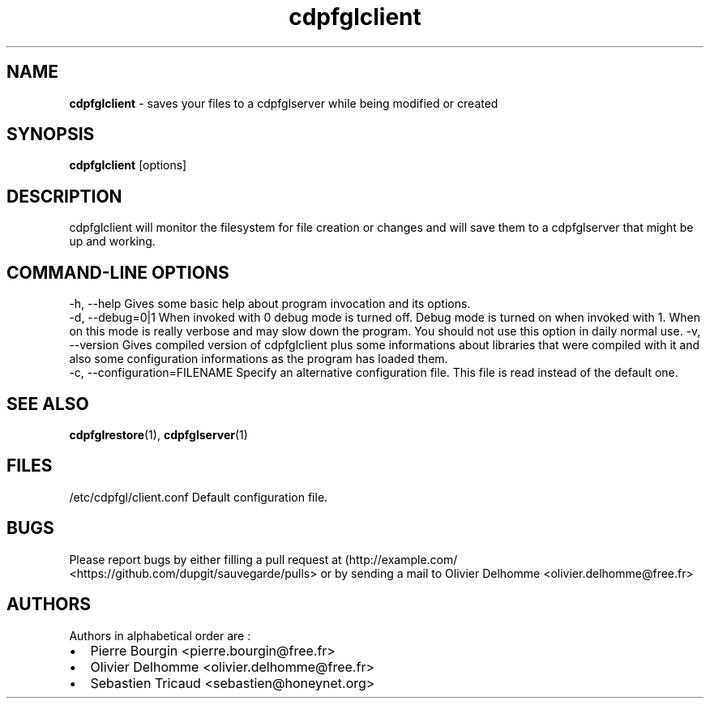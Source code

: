 .TH "cdpfglclient" "1" "" "cdpfglclient user manual" "version 0.0.9"
.SH NAME
.PP
\f[B]cdpfglclient\f[] \- saves your files to a cdpfglserver while being
modified or created
.SH SYNOPSIS
.PP
\f[B]cdpfglclient\f[] [options]
.SH DESCRIPTION
.PP
cdpfglclient will monitor the filesystem for file creation or changes
and will save them to a cdpfglserver that might be up and working.
.SH COMMAND\-LINE OPTIONS
.PP
\-h, \-\-help Gives some basic help about program invocation and its
options.
.PD 0
.P
.PD
\-d, \-\-debug=0|1 When invoked with 0 debug mode is turned off.
Debug mode is turned on when invoked with 1.
When on this mode is really verbose and may slow down the program.
You should not use this option in daily normal use.
\-v, \-\-version Gives compiled version of cdpfglclient plus some
informations about libraries that were compiled with it and also some
configuration informations as the program has loaded them.
.PD 0
.P
.PD
\-c, \-\-configuration=FILENAME Specify an alternative configuration
file.
This file is read instead of the default one.
.SH SEE ALSO
.PP
\f[B]cdpfglrestore\f[](1), \f[B]cdpfglserver\f[](1)
.SH FILES
.PP
/etc/cdpfgl/client.conf Default configuration file.
.SH BUGS
.PP
Please report bugs by either filling a pull request at
(http://example.com/ <https://github.com/dupgit/sauvegarde/pulls> or by
sending a mail to Olivier Delhomme <olivier.delhomme@free.fr>
.SH AUTHORS
.PP
Authors in alphabetical order are :
.IP \[bu] 2
Pierre Bourgin <pierre.bourgin@free.fr>
.PD 0
.P
.PD
.IP \[bu] 2
Olivier Delhomme <olivier.delhomme@free.fr>
.PD 0
.P
.PD
.IP \[bu] 2
Sebastien Tricaud <sebastien@honeynet.org>
